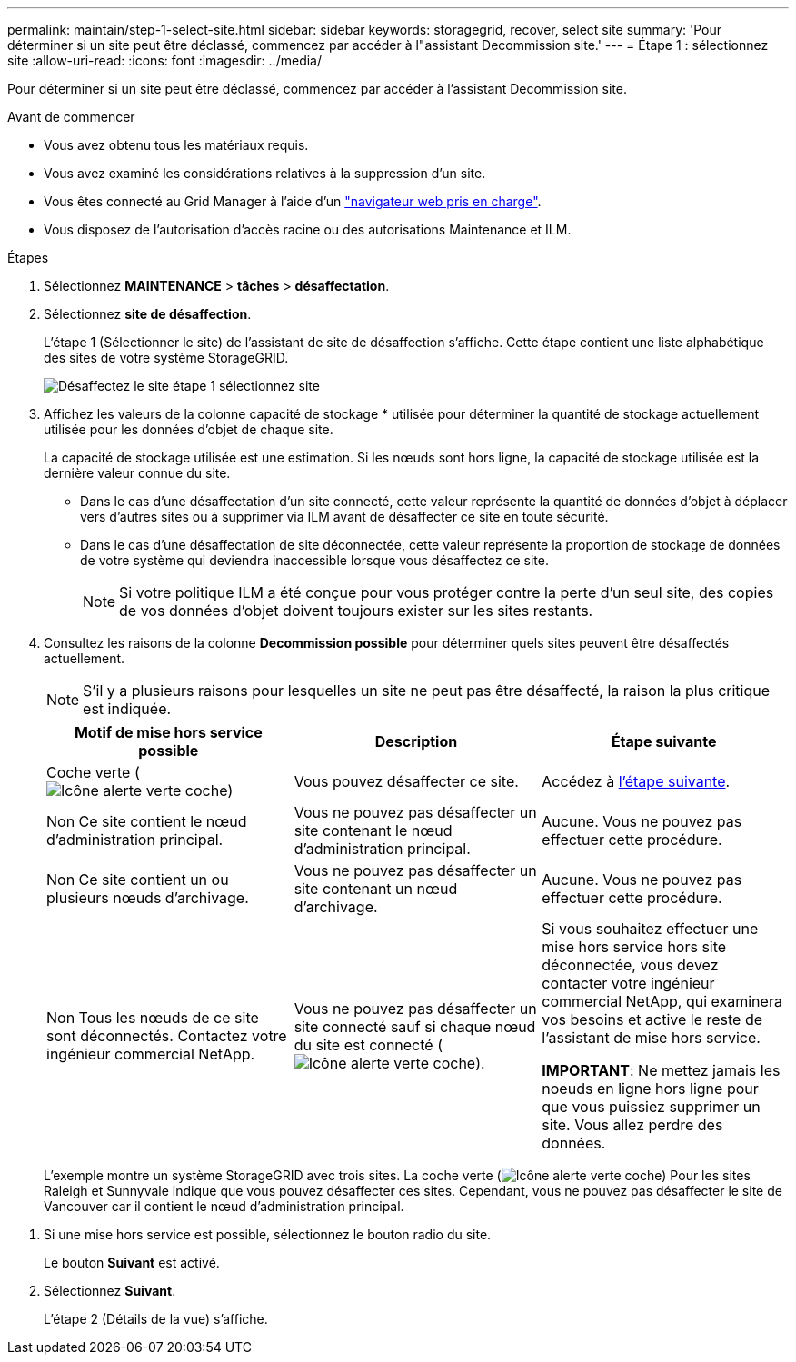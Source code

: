 ---
permalink: maintain/step-1-select-site.html 
sidebar: sidebar 
keywords: storagegrid, recover, select site 
summary: 'Pour déterminer si un site peut être déclassé, commencez par accéder à l"assistant Decommission site.' 
---
= Étape 1 : sélectionnez site
:allow-uri-read: 
:icons: font
:imagesdir: ../media/


[role="lead"]
Pour déterminer si un site peut être déclassé, commencez par accéder à l'assistant Decommission site.

.Avant de commencer
* Vous avez obtenu tous les matériaux requis.
* Vous avez examiné les considérations relatives à la suppression d'un site.
* Vous êtes connecté au Grid Manager à l'aide d'un link:../admin/web-browser-requirements.html["navigateur web pris en charge"].
* Vous disposez de l'autorisation d'accès racine ou des autorisations Maintenance et ILM.


.Étapes
. Sélectionnez *MAINTENANCE* > *tâches* > *désaffectation*.
. Sélectionnez *site de désaffection*.
+
L'étape 1 (Sélectionner le site) de l'assistant de site de désaffection s'affiche. Cette étape contient une liste alphabétique des sites de votre système StorageGRID.

+
image::../media/decommission_site_step_select_site.png[Désaffectez le site étape 1 sélectionnez site]

. Affichez les valeurs de la colonne capacité de stockage * utilisée pour déterminer la quantité de stockage actuellement utilisée pour les données d'objet de chaque site.
+
La capacité de stockage utilisée est une estimation. Si les nœuds sont hors ligne, la capacité de stockage utilisée est la dernière valeur connue du site.

+
** Dans le cas d'une désaffectation d'un site connecté, cette valeur représente la quantité de données d'objet à déplacer vers d'autres sites ou à supprimer via ILM avant de désaffecter ce site en toute sécurité.
** Dans le cas d'une désaffectation de site déconnectée, cette valeur représente la proportion de stockage de données de votre système qui deviendra inaccessible lorsque vous désaffectez ce site.
+

NOTE: Si votre politique ILM a été conçue pour vous protéger contre la perte d'un seul site, des copies de vos données d'objet doivent toujours exister sur les sites restants.



. Consultez les raisons de la colonne *Decommission possible* pour déterminer quels sites peuvent être désaffectés actuellement.
+

NOTE: S'il y a plusieurs raisons pour lesquelles un site ne peut pas être désaffecté, la raison la plus critique est indiquée.

+
[cols="1a,1a,1a"]
|===
| Motif de mise hors service possible | Description | Étape suivante 


 a| 
Coche verte (image:../media/icon_alert_green_checkmark.png["Icône alerte verte coche"])
 a| 
Vous pouvez désaffecter ce site.
 a| 
Accédez à <<decommission_possible,l'étape suivante>>.



 a| 
Non Ce site contient le nœud d'administration principal.
 a| 
Vous ne pouvez pas désaffecter un site contenant le nœud d'administration principal.
 a| 
Aucune. Vous ne pouvez pas effectuer cette procédure.



 a| 
Non Ce site contient un ou plusieurs nœuds d'archivage.
 a| 
Vous ne pouvez pas désaffecter un site contenant un nœud d'archivage.
 a| 
Aucune. Vous ne pouvez pas effectuer cette procédure.



 a| 
Non Tous les nœuds de ce site sont déconnectés. Contactez votre ingénieur commercial NetApp.
 a| 
Vous ne pouvez pas désaffecter un site connecté sauf si chaque nœud du site est connecté (image:../media/icon_alert_green_checkmark.png["Icône alerte verte coche"]).
 a| 
Si vous souhaitez effectuer une mise hors service hors site déconnectée, vous devez contacter votre ingénieur commercial NetApp, qui examinera vos besoins et active le reste de l'assistant de mise hors service.

*IMPORTANT*: Ne mettez jamais les noeuds en ligne hors ligne pour que vous puissiez supprimer un site. Vous allez perdre des données.

|===
+
L'exemple montre un système StorageGRID avec trois sites. La coche verte (image:../media/icon_alert_green_checkmark.png["Icône alerte verte coche"]) Pour les sites Raleigh et Sunnyvale indique que vous pouvez désaffecter ces sites. Cependant, vous ne pouvez pas désaffecter le site de Vancouver car il contient le nœud d'administration principal.



[[decommission_possible]]
. Si une mise hors service est possible, sélectionnez le bouton radio du site.
+
Le bouton *Suivant* est activé.

. Sélectionnez *Suivant*.
+
L'étape 2 (Détails de la vue) s'affiche.


